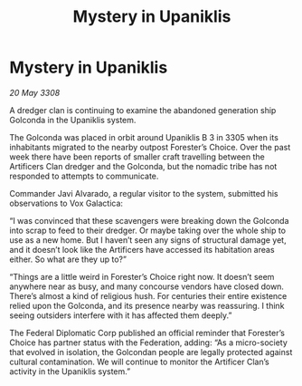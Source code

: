 :PROPERTIES:
:ID:       0f9fcb7e-ccf8-4a17-ba21-d95c0b5e0ace
:END:
#+title: Mystery in Upaniklis
#+filetags: :galnet:

* Mystery in Upaniklis

/20 May 3308/

A dredger clan is continuing to examine the abandoned generation ship Golconda in the Upaniklis system. 

The Golconda was placed in orbit around Upaniklis B 3 in 3305 when its inhabitants migrated to the nearby outpost Forester’s Choice. Over the past week there have been reports of smaller craft travelling between the Artificers Clan dredger and the Golconda, but the nomadic tribe has not responded to attempts to communicate. 

Commander Javi Alvarado, a regular visitor to the system, submitted his observations to Vox Galactica: 

“I was convinced that these scavengers were breaking down the Golconda into scrap to feed to their dredger. Or maybe taking over the whole ship to use as a new home. But I haven’t seen any signs of structural damage yet, and it doesn’t look like the Artificers have accessed its habitation areas either. So what are they up to?” 

“Things are a little weird in Forester’s Choice right now. It doesn’t seem anywhere near as busy, and many concourse vendors have closed down. There’s almost a kind of religious hush. For centuries their entire existence relied upon the Golconda, and its presence nearby was reassuring. I think seeing outsiders interfere with it has affected them deeply.” 

The Federal Diplomatic Corp published an official reminder that Forester’s Choice has partner status with the Federation, adding: “As a micro-society that evolved in isolation, the Golcondan people are legally protected against cultural contamination. We will continue to monitor the Artificer Clan’s activity in the Upaniklis system.”
